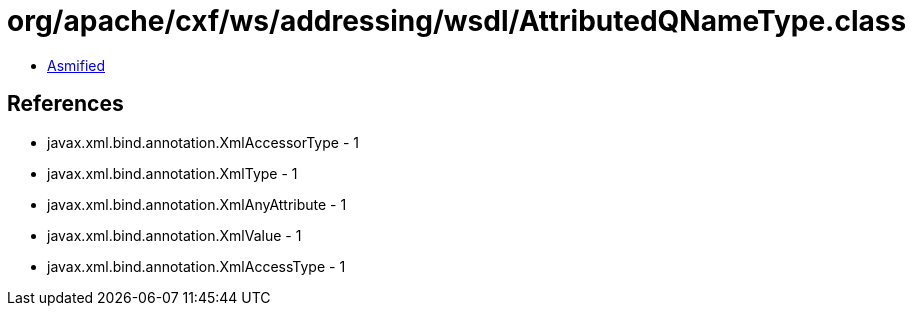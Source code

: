 = org/apache/cxf/ws/addressing/wsdl/AttributedQNameType.class

 - link:AttributedQNameType-asmified.java[Asmified]

== References

 - javax.xml.bind.annotation.XmlAccessorType - 1
 - javax.xml.bind.annotation.XmlType - 1
 - javax.xml.bind.annotation.XmlAnyAttribute - 1
 - javax.xml.bind.annotation.XmlValue - 1
 - javax.xml.bind.annotation.XmlAccessType - 1
